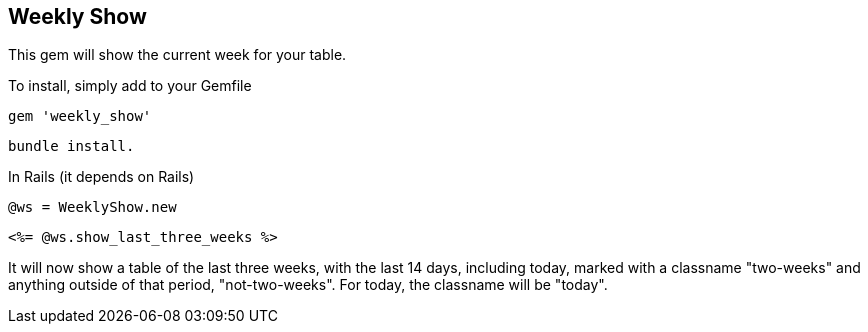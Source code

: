 == Weekly Show

This gem will show the current week for your table.

To install, simply add to your Gemfile

[Gemfile]
 gem 'weekly_show'

[Terminal]
 bundle install.

In Rails (it depends on Rails)
[Controller]
 @ws = WeeklyShow.new

[View]
 <%= @ws.show_last_three_weeks %>

It will now show a table of the last three weeks, with the last 14 days,
including today, marked with a classname "two-weeks" and anything outside of
that period, "not-two-weeks".  For today, the classname will be "today".
